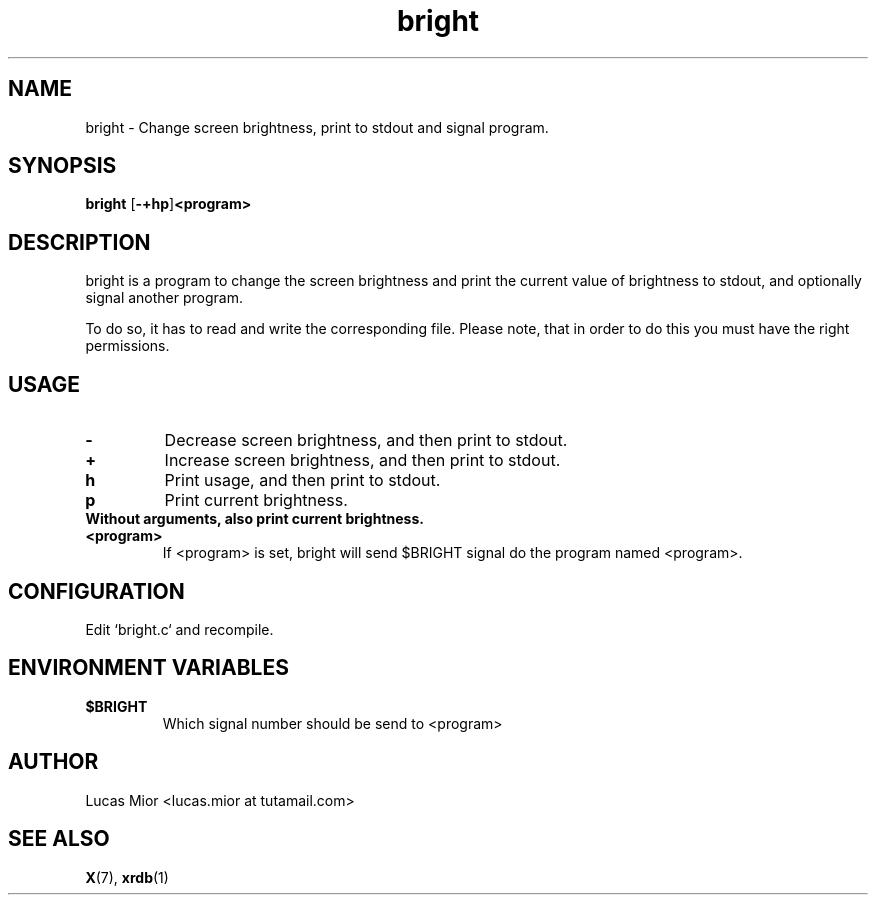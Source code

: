 .TH bright 1 bright\-0.1
.SH NAME
bright \- Change screen brightness, print to stdout and signal program.
.SH SYNOPSIS
.B bright
.RB [ \-+hp ] <program>
.SH DESCRIPTION
bright is a program to change the screen brightness and print the current value of brightness to stdout,
and optionally signal another program.
.P
To do so, it has to read and write the corresponding file.
Please note, that in order to do this you must have the right permissions.
.SH USAGE
.TP
.BI "\-"
Decrease screen brightness, and then print to stdout.
.TP
.B "+"
Increase screen brightness, and then print to stdout.
.TP
.BI "h"
Print usage, and then print to stdout.
.TP
.BI "p"
Print current brightness.
.TP
.B
Without arguments, also print current brightness.
.TP
.BI "<program>"
If <program> is set, bright will send $BRIGHT signal do the program named <program>.
.SH CONFIGURATION
Edit `bright.c` and recompile.
.SH ENVIRONMENT VARIABLES
.TP
.BI "$BRIGHT"
Which signal number should be send to <program>
.SH AUTHOR
.EX
Lucas Mior   <lucas.mior at tutamail.com>
.EE
.SH SEE ALSO
.BR X (7),
.BR xrdb (1)
